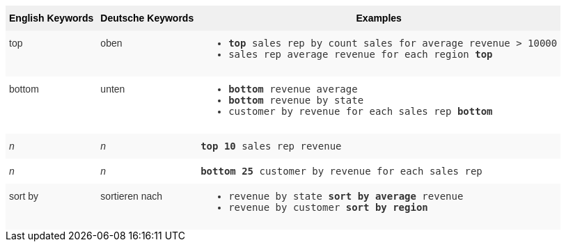++++
<style type="text/css">
.tg  {border-collapse:collapse;border-spacing:0;border:none;border-color:#ccc;}
.tg td{font-family:Arial, sans-serif;font-size:14px;padding:10px 5px;border-style:solid;border-width:0px;overflow:hidden;word-break:normal;border-color:#ccc;color:#333;background-color:#fff;}
.tg th{font-family:Arial, sans-serif;font-size:14px;font-weight:normal;padding:10px 5px;border-style:solid;border-width:0px;overflow:hidden;word-break:normal;border-color:#ccc;color:#333;background-color:#f0f0f0;}
.tg .tg-31q5{white-space:nowrap;background-color:#f0f0f0;color:#000;font-weight:bold;vertical-align:top}
.tg .tg-b7b8{background-color:#f9f9f9;vertical-align:top}
.tg .tg-yw4l{vertical-align:top}
</style>
<table class="tg"><tr><th class="tg-31q5">English Keywords</th>
    <th class="tg-31q5">Deutsche Keywords</th>
    <th class="tg-31q5">Examples</th></tr>
  <tr><td class="tg-b7b8">top</td>
    <td class="tg-b7b8">oben</td>
    <td class="tg-b7b8"><ul><li><code><b>top</b> sales rep by count sales for average revenue > 10000</code></li>
    <li><code>sales rep average revenue for each region <b>top</b> </code></li></ul></td></tr>
  <tr><td class="tg-yw4l">bottom</td>
    <td class="tg-yw4l">unten</td>
    <td class="tg-yw4l"><ul><li><code><b>bottom</b> revenue average</code></li>
    <li><code><b>bottom</b> revenue by state</code></li>
    <li><code>customer by revenue for each sales rep <b>bottom</b></code></li></ul></td></tr>
  <tr><td class="tg-b7b8"><em>n</em></td>
    <td class="tg-b7b8"><em>n</em></td>
    <td class="tg-b7b8"><code><b>top 10</b> sales rep revenue</code></td></tr>
  <tr><td class="tg-yw4l"><em>n</em></td>
    <td class="tg-yw4l"><em>n</em></td>
    <td class="tg-yw4l"><code><b>bottom 25</b> customer by revenue for each sales rep</code></td></tr>
  <tr><td class="tg-b7b8">sort by</td>
    <td class="tg-b7b8">sortieren nach</td>
    <td class="tg-b7b8"><ul><li><code>revenue by state <b>sort by average</b> revenue</code></li>
    <li><code>revenue by customer <b>sort by region</b></code></li></ul></td></tr></table>
++++
